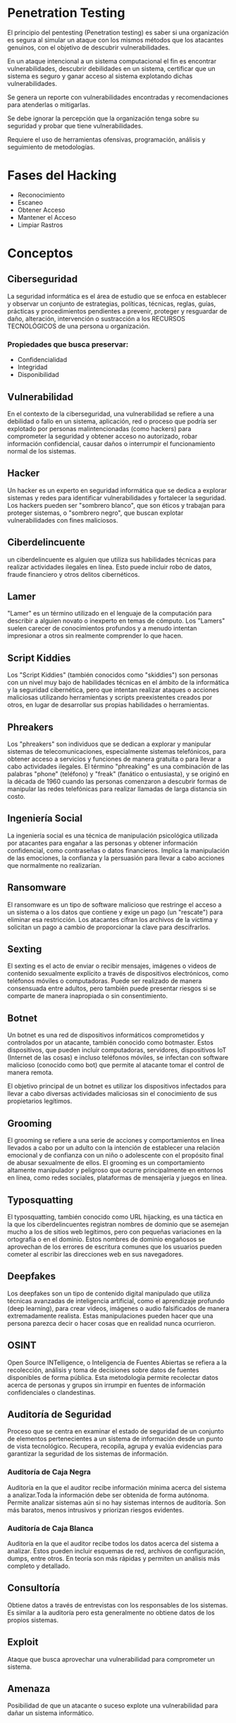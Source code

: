 * Penetration Testing

El principio del pentesting (Penetration testing) es saber si una organización es segura al simular un ataque con los mismos métodos que los atacantes genuinos, con el objetivo de descubrir vulnerabilidades.

En un ataque intencional a un sistema computacional el fin es encontrar vulnerabilidades, descubrir debilidades en un sistema, certificar que un sistema es seguro y ganar acceso al sistema explotando dichas vulnerabilidades.

Se genera un reporte con vulnerabilidades encontradas y recomendaciones para atenderlas o mitigarlas.

Se debe ignorar la percepción que la organización tenga sobre su seguridad y probar que tiene vulnerabilidades.

Requiere el uso de herramientas ofensivas, programación, análisis y seguimiento de metodologías.

* Fases del Hacking
- Reconocimiento
- Escaneo
- Obtener Acceso
- Mantener el Acceso
- Limpiar Rastros

* Conceptos
** Ciberseguridad
La seguridad informática es el área de estudio que se enfoca en establecer y observar un conjunto de estrategias, políticas, técnicas, reglas, guías, prácticas y procedimientos pendientes a prevenir, proteger y resguardar de daño, alteración, intervención o sustracción a los RECURSOS TECNOLÓGICOS de una persona u organización.

*** Propiedades que busca preservar:
- Confidencialidad
- Integridad
- Disponibilidad

** Vulnerabilidad
En el contexto de la ciberseguridad, una vulnerabilidad se refiere a una debilidad o fallo en un sistema, aplicación, red o proceso que podría ser explotado por personas malintencionadas (como hackers) para comprometer la seguridad y obtener acceso no autorizado, robar información confidencial, causar daños o interrumpir el funcionamiento normal de los sistemas.

** Hacker
Un hacker es un experto en seguridad informática que se dedica a explorar sistemas y redes para identificar vulnerabilidades y fortalecer la seguridad. Los hackers pueden ser "sombrero blanco", que son éticos y trabajan para proteger sistemas, o "sombrero negro", que buscan explotar vulnerabilidades con fines maliciosos.

** Ciberdelincuente
un ciberdelincuente es alguien que utiliza sus habilidades técnicas para realizar actividades ilegales en línea. Esto puede incluir robo de datos, fraude financiero y otros delitos cibernéticos.

** Lamer
"Lamer" es un término utilizado en el lenguaje de la computación para describir a alguien novato o inexperto en temas de cómputo.  Los "Lamers" suelen carecer de conocimientos profundos y a menudo intentan impresionar a otros sin realmente comprender lo que hacen.

** Script Kiddies
Los "Script Kiddies" (también conocidos como "skiddies") son personas con un nivel muy bajo de habilidades técnicas en el ámbito de la informática y la seguridad cibernética, pero que intentan realizar ataques o acciones maliciosas utilizando herramientas y scripts preexistentes creados por otros, en lugar de desarrollar sus propias habilidades o herramientas.

** Phreakers
Los "phreakers" son individuos que se dedican a explorar y manipular sistemas de telecomunicaciones, especialmente sistemas telefónicos, para obtener acceso a servicios y funciones de manera gratuita o para llevar a cabo actividades ilegales. El término "phreaking" es una combinación de las palabras "phone" (teléfono) y "freak" (fanático o entusiasta), y se originó en la década de 1960 cuando las personas comenzaron a descubrir formas de manipular las redes telefónicas para realizar llamadas de larga distancia sin costo.

** Ingeniería Social
La ingeniería social es una técnica de manipulación psicológica utilizada por atacantes para engañar a las personas y obtener información confidencial, como contraseñas o datos financieros. Implica la manipulación de las emociones, la confianza y la persuasión para llevar a cabo acciones que normalmente no realizarían.

** Ransomware
El ransomware es un tipo de software malicioso que restringe el acceso a un sistema o a los datos que contiene y exige un pago (un "rescate") para eliminar esa restricción. Los atacantes cifran los archivos de la víctima y solicitan un pago a cambio de proporcionar la clave para descifrarlos.

** Sexting
El sexting es el acto de enviar o recibir mensajes, imágenes o videos de contenido sexualmente explícito a través de dispositivos electrónicos, como teléfonos móviles o computadoras. Puede ser realizado de manera consensuada entre adultos, pero también puede presentar riesgos si se comparte de manera inapropiada o sin consentimiento.

** Botnet
Un botnet es una red de dispositivos informáticos comprometidos y controlados por un atacante, también conocido como botmaster. Estos dispositivos, que pueden incluir computadoras, servidores, dispositivos IoT (Internet de las cosas) e incluso teléfonos móviles, se infectan con software malicioso (conocido como bot) que permite al atacante tomar el control de manera remota.

El objetivo principal de un botnet es utilizar los dispositivos infectados para llevar a cabo diversas actividades maliciosas sin el conocimiento de sus propietarios legítimos.

** Grooming
El grooming se refiere a una serie de acciones y comportamientos en línea llevados a cabo por un adulto con la intención de establecer una relación emocional y de confianza con un niño o adolescente con el propósito final de abusar sexualmente de ellos. El grooming es un comportamiento altamente manipulador y peligroso que ocurre principalmente en entornos en línea, como redes sociales, plataformas de mensajería y juegos en línea.

** Typosquatting
El typosquatting, también conocido como URL hijacking, es una táctica en la que los ciberdelincuentes registran nombres de dominio que se asemejan mucho a los de sitios web legítimos, pero con pequeñas variaciones en la ortografía o en el dominio. Estos nombres de dominio engañosos se aprovechan de los errores de escritura comunes que los usuarios pueden cometer al escribir las direcciones web en sus navegadores.

** Deepfakes
Los deepfakes son un tipo de contenido digital manipulado que utiliza técnicas avanzadas de inteligencia artificial, como el aprendizaje profundo (deep learning), para crear videos, imágenes o audio falsificados de manera extremadamente realista. Estas manipulaciones pueden hacer que una persona parezca decir o hacer cosas que en realidad nunca ocurrieron.

** OSINT
Open Source INTelligence, o Inteligencia de Fuentes Abiertas se refiera a la recolección, análisis y toma de decisiones sobre datos de fuentes disponibles de forma pública. Esta metodología permite recolectar datos acerca de personas y grupos sin irrumpir en fuentes de información confidenciales o clandestinas.

** Auditoría de Seguridad
Proceso que se centra en examinar el estado de seguridad de un conjunto de elementos pertenecientes a un sistema de información desde un punto de vista tecnológico.
Recupera, recopila, agrupa y evalúa evidencias para garantizar la seguridad de los sistemas de información.

*** Auditoría de Caja Negra
Auditoría en la que el auditor recibe información mínima acerca del sistema a analizar.Toda la información debe ser obtenida de forma autónoma. Permite analizar sistemas aún si no hay sistemas internos de auditoría. Son más baratos, menos intrusivos y priorizan riesgos evidentes.

*** Auditoría de Caja Blanca
Auditoría en la que el auditor recibe todos los datos acerca del sistema a analizar. Estos pueden incluir esquemas de red, archivos de configuración, dumps, entre otros. En teoría son más rápidas y permiten un análisis más completo y detallado.

** Consultoría
Obtiene datos a través de entrevistas con los responsables de los sistemas. Es similar a la auditoría pero esta generalmente no obtiene datos de los propios sistemas.

** Exploit
Ataque que busca aprovechar una vulnerabilidad para comprometer un sistema.

** Amenaza
Posibilidad de que un atacante o suceso explote una vulnerabilidad para dañar un sistema informático.

** Impacto
Grado de afectación o daño provocado por la afectación de una vulnerabilidad.

** Riesgo
Potencial de que una amenaza dada explote las vulnerabilidades de un activo o grupo de activos y cause daño a una organización o sistema. Se mide en términos de combinación de la probabilidad y el impacto.

** Control
Salvaguarda o contramedida para reducir el impacto de una amenaza.

** Test de Intrusión
Busca atacar los puntos más débiles del perímetro de seguridad de la entidad a probar. Permite priorizar la corrección de las vulnerabilidades más graves. Requiere alcance y objetivos claramente definidos.

** Análisis de Vulnerabilidades
Es el proceso de identificar, cuantificar y priorizar las vulnerabilidades de un sistema. Suele realizarse por red a través de herramientas automatizadas. Requiere un alcance definido y un listado de los servicios y activos identificados.

** Análisis de Red
Evalúa el grado de seguridad de una red entera y su entorno en lugar de un solo sistema o grupo de sistemas. Requiere cubrir el mayor número de aspectos posibles de seguridad de un entorno.

* Herramientas
- nmap :: Identifica puertos abiertos en la IP objetivo.
  * Comando de escaneo de puertos abiertos y OS: ~sudo nmap -A -sS -p- [objetivo]~
- netcat :: Escanea puertos, crea shells reversos, recupera banners, etc.
- wireshark :: Escanea paquetes en la red local.
- nikto :: Escanea servidores web para identificar vulnerabilidades.
- ftp :: Transfiere archivos entre dos computadoras. Puede permitir login anónimo.
- ssh :: Protocolo para operar en otros dispositivos dentro de la red local de forma segura.
- hydra :: Herramienta de descifrado de contraseñas.
